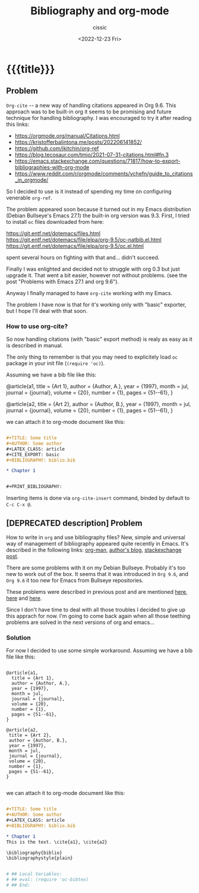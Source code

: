 # ____________________________________________________________________________78

#+TITLE: Bibliography and org-mode
#+DESCRIPTION: 
#+AUTHOR: cissic
#+DATE: <2022-12-23 Fri>
#+TAGS: emacs org TODO
#+OPTIONS: toc:nil
#+OPTIONS: -:nil



* {{{title}}}
:PROPERTIES:
:PRJ-DIR: ./2022-12-23-bibliography-and-org-mode/
:END:

** Problem
~Org-cite~ -- a new way of handling citations appeared in Org 9.6.
This approach was to be built-in org it seems to be promising and future
technique for handling bibliography. I was encouraged to try it after
reading this links:
- https://orgmode.org/manual/Citations.html
- https://kristofferbalintona.me/posts/202206141852/
- https://github.com/jkitchin/org-ref
- https://blog.tecosaur.com/tmio/2021-07-31-citations.html#fn.3
- https://emacs.stackexchange.com/questions/71817/how-to-export-bibliographies-with-org-mode
- https://www.reddit.com/r/orgmode/comments/vchefn/guide_to_citations_in_orgmode/
  
  
So I decided to use is it instead of
spending my time on configuring venerable ~org-ref~.

The problem appeared soon because it turned out in my Emacs distribution
(Debian Bullseye's Emacs 27.1) the built-in org version was 9.3.
First, I tried to install ~oc~ files downloaded from here:

https://git.entf.net/dotemacs/files.html
https://git.entf.net/dotemacs/file/elpa/org-9.5/oc-natbib.el.html
https://git.entf.net/dotemacs/file/elpa/org-9.5/oc.el.html

spent several hours on fighting with that and... didn't succeed.

Finally I was enlighted and decided not to struggle with org 0.3
but just upgrade it.
That went a bit easier, however not without problems.
(see the post "Problems with Emacs 27.1 and org 9.6").

Anyway I finally managed to have ~org-cite~ working with my Emacs.

The problem I have now is that for it's working only  with "basic" exporter,
but I hope I'll deal with that soon.

*** How to use org-cite?
So now handling citations (with "basic" export method) is realy as easy
as it is described in manual.

The only thing to remember is that you may need to explicitely load
~oc~ package in your init file (~(require 'oc)~).

Assuming we have a bib file like this: 

# #+begin_src  :tangle (concat (org-entry-get nil "PRJ-DIR" t) "biblio.bib") :mkdirp yes
 @article{a1,
   title = {Art 1},
   author = {Author, A.},
   year = {1997},
   month = jul,
   journal = {journal},
   volume = {20},
   number = {1},
   pages = {51--61},
 }

 @article{a2,
  title = {Art 2},
  author = {Author, B.},
  year = {1997},
  month = jul,
  journal = {journal},
  volume = {20},
  number = {1},
  pages = {51--61},
 }
#+end_src
we can attach it to org-mode document like this:

#+begin_src org :tangle (concat (org-entry-get nil "PRJ-DIR" t) "Ex1.org") :mkdirp yes

      #+TITLE: Some title
      #+AUTHOR: Some author
      #+LATEX_CLASS: article
      #+CITE_EXPORT: basic
      #+BIBLIOGRAPHY: biblio.bib 

      * Chapter 1


      #+PRINT_BIBLIOGRAPHY:
#+end_src


Inserting items is done via ~org-cite-insert~ command, binded by default to
~C-c C-x @~.



** [DEPRECATED description] Problem
How to write in =org= and use bibliography files? 
New, simple and universal way of management of bibliography appeared quite recently in Emacs. It's described in the following links: 
[[https://orgmode.org/manual/Citations.html][org-man]],
[[https://blog.tecosaur.com/tmio/2021-07-31-citations.html][author's blog]],
[[https://emacs.stackexchange.com/questions/71817/how-to-export-bibliographies-with-org-mode][stackexchange post]].



There are some problems with it on my Debian Bullseye. Probably it's too new to work out of the box. It seems that it was introduced in =Org 9.6=, and =Org 9.6= it too new for Emacs from Bullseye repositories.

These problems were described in previous post and are mentioned 
[[https://github.com/syl20bnr/spacemacs/issues/15360][here]], 
[[https://www.reddit.com/r/emacs/comments/zd3l7p/org_mode_elpa_intall_invalid_function/][here]] and 
[[https://list.orgmode.org/87bkonzisl.fsf@gnu.org/T/#u][here]].

Since I don't have time to deal with all those troubles I decided to give up this apprach for now. I'm going to come back again when all those teething problems are solved in the next versions of org and emacs...

*** Solution 
For now I decided to use some simple workaround. Assuming we have a bib file like this: 

#+begin_src 

 @article{a1,
   title = {Art 1},
   author = {Author, A.},
   year = {1997},
   month = jul,
   journal = {journal},
   volume = {20},
   number = {1},
   pages = {51--61},
 }

 @article{a2,
  title = {Art 2},
  author = {Author, B.},
  year = {1997},
  month = jul,
  journal = {journal},
  volume = {20},
  number = {1},
  pages = {51--61},
 }

#+end_src
we can attach it to org-mode document like this:

#+begin_src org 

      #+TITLE: Some title
      #+AUTHOR: Some author
      #+LATEX_CLASS: article      
      #+BIBLIOGRAPHY: biblio.bib 

      * Chapter 1
      This is the text. \cite{a1}, \cite{a2}
      
      \bibliography{biblio}
      \bibliographystyle{plain}


      # ## Local Variables:
      # ## eval: (require 'oc-bibtex)
      # ## End:
 
#+end_src
